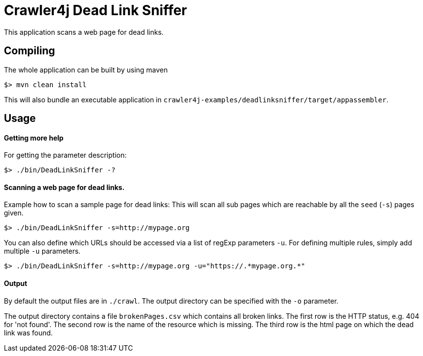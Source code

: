 = Crawler4j Dead Link Sniffer

This application scans a web page for dead links.

== Compiling

The whole application can be built by using maven

----
$> mvn clean install
----

This will also bundle an executable application in `crawler4j-examples/deadlinksniffer/target/appassembler`.

== Usage

==== Getting more help
For getting the parameter description:
----
$> ./bin/DeadLinkSniffer -?
----

==== Scanning a web page for dead links.
Example how to scan a sample page for dead links:
This will scan all sub pages which are reachable by all the `seed` (`-s`) pages given.
----
$> ./bin/DeadLinkSniffer -s=http://mypage.org
----

You can also define which URLs should be accessed via a list of regExp parameters `-u`.
For defining multiple rules, simply add multiple `-u` parameters.

----
$> ./bin/DeadLinkSniffer -s=http://mypage.org -u="https://.*mypage.org.*"
----

==== Output

By default the output files are in `./crawl`.
The output directory can be specified with the `-o` parameter.

The output directory contains a file `brokenPages.csv` which contains all broken links.
The first row is the HTTP status, e.g. 404 for 'not found'.
The second row is the name of the resource which is missing.
The third row is the html page on which the dead link was found.